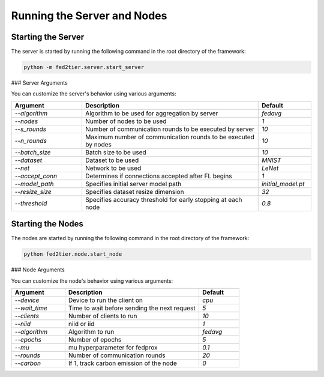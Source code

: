 .. _running:

*******************************
Running the Server and Nodes
*******************************

Starting the Server
-------------------

The server is started by running the following command in the root directory of the framework:

.. code-block:: console

    python -m fed2tier.server.start_server

### Server Arguments

You can customize the server's behavior using various arguments:

.. list-table:: 
   :header-rows: 1
   :widths: 20 50 15

   * - Argument
     - Description
     - Default
   * - `--algorithm`
     - Algorithm to be used for aggregation by server
     - `fedavg`
   * - `--nodes`
     - Number of nodes to be used
     - `1`
   * - `--s_rounds`
     - Number of communication rounds to be executed by server
     - `10`
   * - `--n_rounds`
     - Maximum number of communication rounds to be executed by nodes
     - `10`
   * - `--batch_size`
     - Batch size to be used
     - `10`
   * - `--dataset`
     - Dataset to be used
     - `MNIST`
   * - `--net`
     - Network to be used
     - `LeNet`
   * - `--accept_conn`
     - Determines if connections accepted after FL begins
     - `1`
   * - `--model_path`
     - Specifies initial server model path
     - `initial_model.pt`
   * - `--resize_size`
     - Specifies dataset resize dimension
     - `32`
   * - `--threshold`
     - Specifies accuracy threshold for early stopping at each node
     - `0.8`

Starting the Nodes
-------------------

The nodes are started by running the following command in the root directory of the framework:

.. code-block:: console

    python fed2tier.node.start_node

### Node Arguments

You can customize the node's behavior using various arguments:

.. list-table:: 
   :header-rows: 1
   :widths: 20 50 15

   * - Argument
     - Description
     - Default
   * - `--device`
     - Device to run the client on
     - `cpu`
   * - `--wait_time`
     - Time to wait before sending the next request
     - `5`
   * - `--clients`
     - Number of clients to run
     - `10`
   * - `--niid`
     - niid or iid
     - `1`
   * - `--algorithm`
     - Algorithm to run
     - `fedavg`
   * - `--epochs`
     - Number of epochs
     - `5`
   * - `--mu`
     - mu hyperparameter for fedprox
     - `0.1`
   * - `--rounds`
     - Number of communication rounds
     - `20`
   * - `--carbon`
     - If 1, track carbon emission of the node
     - `0`

